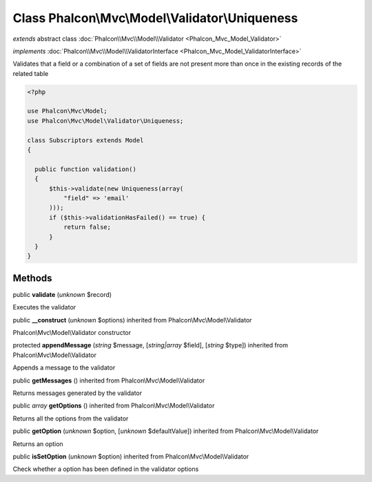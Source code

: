 Class **Phalcon\\Mvc\\Model\\Validator\\Uniqueness**
====================================================

*extends* abstract class :doc:`Phalcon\\Mvc\\Model\\Validator <Phalcon_Mvc_Model_Validator>`

*implements* :doc:`Phalcon\\Mvc\\Model\\ValidatorInterface <Phalcon_Mvc_Model_ValidatorInterface>`

Validates that a field or a combination of a set of fields are not present more than once in the existing records of the related table  

.. code-block:: php

    <?php

    use Phalcon\Mvc\Model;
    use Phalcon\Mvc\Model\Validator\Uniqueness;
    
    class Subscriptors extends Model
    {
    
      public function validation()
      {
          $this->validate(new Uniqueness(array(
              "field" => 'email'
          )));
          if ($this->validationHasFailed() == true) {
              return false;
          }
      }
    }



Methods
-------

public  **validate** (*unknown* $record)

Executes the validator



public  **__construct** (*unknown* $options) inherited from Phalcon\\Mvc\\Model\\Validator

Phalcon\\Mvc\\Model\\Validator constructor



protected  **appendMessage** (*string* $message, [*string|array* $field], [*string* $type]) inherited from Phalcon\\Mvc\\Model\\Validator

Appends a message to the validator



public  **getMessages** () inherited from Phalcon\\Mvc\\Model\\Validator

Returns messages generated by the validator



public *array*  **getOptions** () inherited from Phalcon\\Mvc\\Model\\Validator

Returns all the options from the validator



public  **getOption** (*unknown* $option, [*unknown* $defaultValue]) inherited from Phalcon\\Mvc\\Model\\Validator

Returns an option



public  **isSetOption** (*unknown* $option) inherited from Phalcon\\Mvc\\Model\\Validator

Check whether a option has been defined in the validator options



